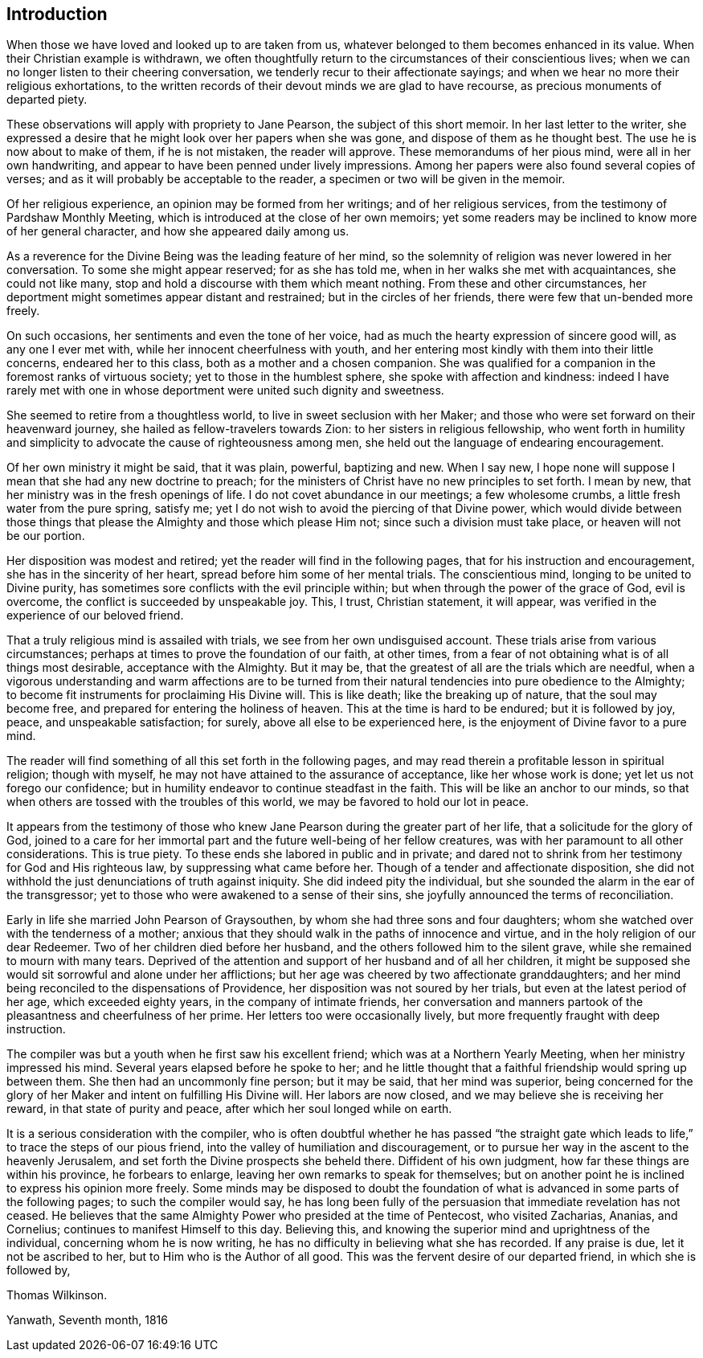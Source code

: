 == Introduction

When those we have loved and looked up to are taken from us,
whatever belonged to them becomes enhanced in its value.
When their Christian example is withdrawn,
we often thoughtfully return to the circumstances of their conscientious lives;
when we can no longer listen to their cheering conversation,
we tenderly recur to their affectionate sayings;
and when we hear no more their religious exhortations,
to the written records of their devout minds we are glad to have recourse,
as precious monuments of departed piety.

These observations will apply with propriety to Jane Pearson,
the subject of this short memoir.
In her last letter to the writer,
she expressed a desire that he might look over her papers when she was gone,
and dispose of them as he thought best.
The use he is now about to make of them, if he is not mistaken, the reader will approve.
These memorandums of her pious mind, were all in her own handwriting,
and appear to have been penned under lively impressions.
Among her papers were also found several copies of verses;
and as it will probably be acceptable to the reader,
a specimen or two will be given in the memoir.

Of her religious experience, an opinion may be formed from her writings;
and of her religious services, from the testimony of Pardshaw Monthly Meeting,
which is introduced at the close of her own memoirs;
yet some readers may be inclined to know more of her general character,
and how she appeared daily among us.

As a reverence for the Divine Being was the leading feature of her mind,
so the solemnity of religion was never lowered in her conversation.
To some she might appear reserved; for as she has told me,
when in her walks she met with acquaintances, she could not like many,
stop and hold a discourse with them which meant nothing.
From these and other circumstances,
her deportment might sometimes appear distant and restrained;
but in the circles of her friends, there were few that un-bended more freely.

On such occasions, her sentiments and even the tone of her voice,
had as much the hearty expression of sincere good will, as any one I ever met with,
while her innocent cheerfulness with youth,
and her entering most kindly with them into their little concerns,
endeared her to this class, both as a mother and a chosen companion.
She was qualified for a companion in the foremost ranks of virtuous society;
yet to those in the humblest sphere, she spoke with affection and kindness:
indeed I have rarely met with one in whose deportment
were united such dignity and sweetness.

She seemed to retire from a thoughtless world, to live in sweet seclusion with her Maker;
and those who were set forward on their heavenward journey,
she hailed as fellow-travelers towards Zion: to her sisters in religious fellowship,
who went forth in humility and simplicity to
advocate the cause of righteousness among men,
she held out the language of endearing encouragement.

Of her own ministry it might be said, that it was plain, powerful, baptizing and new.
When I say new, I hope none will suppose I mean that she had any new doctrine to preach;
for the ministers of Christ have no new principles to set forth.
I mean by new, that her ministry was in the fresh openings of life.
I do not covet abundance in our meetings; a few wholesome crumbs,
a little fresh water from the pure spring, satisfy me;
yet I do not wish to avoid the piercing of that Divine power,
which would divide between those things that please the
Almighty and those which please Him not;
since such a division must take place, or heaven will not be our portion.

Her disposition was modest and retired; yet the reader will find in the following pages,
that for his instruction and encouragement, she has in the sincerity of her heart,
spread before him some of her mental trials.
The conscientious mind, longing to be united to Divine purity,
has sometimes sore conflicts with the evil principle within;
but when through the power of the grace of God, evil is overcome,
the conflict is succeeded by unspeakable joy.
This, I trust, Christian statement, it will appear,
was verified in the experience of our beloved friend.

That a truly religious mind is assailed with trials,
we see from her own undisguised account.
These trials arise from various circumstances;
perhaps at times to prove the foundation of our faith, at other times,
from a fear of not obtaining what is of all things most desirable,
acceptance with the Almighty.
But it may be, that the greatest of all are the trials which are needful,
when a vigorous understanding and warm affections are to be turned
from their natural tendencies into pure obedience to the Almighty;
to become fit instruments for proclaiming His Divine will.
This is like death; like the breaking up of nature, that the soul may become free,
and prepared for entering the holiness of heaven.
This at the time is hard to be endured; but it is followed by joy, peace,
and unspeakable satisfaction; for surely, above all else to be experienced here,
is the enjoyment of Divine favor to a pure mind.

The reader will find something of all this set forth in the following pages,
and may read therein a profitable lesson in spiritual religion; though with myself,
he may not have attained to the assurance of acceptance, like her whose work is done;
yet let us not forego our confidence;
but in humility endeavor to continue steadfast in the faith.
This will be like an anchor to our minds,
so that when others are tossed with the troubles of this world,
we may be favored to hold our lot in peace.

It appears from the testimony of those who knew
Jane Pearson during the greater part of her life,
that a solicitude for the glory of God,
joined to a care for her immortal part and the future well-being of her fellow creatures,
was with her paramount to all other considerations.
This is true piety.
To these ends she labored in public and in private;
and dared not to shrink from her testimony for God and His righteous law,
by suppressing what came before her.
Though of a tender and affectionate disposition,
she did not withhold the just denunciations of truth against iniquity.
She did indeed pity the individual,
but she sounded the alarm in the ear of the transgressor;
yet to those who were awakened to a sense of their sins,
she joyfully announced the terms of reconciliation.

Early in life she married John Pearson of Graysouthen,
by whom she had three sons and four daughters;
whom she watched over with the tenderness of a mother;
anxious that they should walk in the paths of innocence and virtue,
and in the holy religion of our dear Redeemer.
Two of her children died before her husband,
and the others followed him to the silent grave,
while she remained to mourn with many tears.
Deprived of the attention and support of her husband and of all her children,
it might be supposed she would sit sorrowful and alone under her afflictions;
but her age was cheered by two affectionate granddaughters;
and her mind being reconciled to the dispensations of Providence,
her disposition was not soured by her trials, but even at the latest period of her age,
which exceeded eighty years, in the company of intimate friends,
her conversation and manners partook of the pleasantness and cheerfulness of her prime.
Her letters too were occasionally lively,
but more frequently fraught with deep instruction.

The compiler was but a youth when he first saw his excellent friend;
which was at a Northern Yearly Meeting, when her ministry impressed his mind.
Several years elapsed before he spoke to her;
and he little thought that a faithful friendship would spring up between them.
She then had an uncommonly fine person; but it may be said, that her mind was superior,
being concerned for the glory of her Maker and intent on fulfilling His Divine will.
Her labors are now closed, and we may believe she is receiving her reward,
in that state of purity and peace, after which her soul longed while on earth.

It is a serious consideration with the compiler,
who is often doubtful whether he has passed
"`the straight gate which leads to life,`"
to trace the steps of our pious friend,
into the valley of humiliation and discouragement,
or to pursue her way in the ascent to the heavenly Jerusalem,
and set forth the Divine prospects she beheld there.
Diffident of his own judgment, how far these things are within his province,
he forbears to enlarge, leaving her own remarks to speak for themselves;
but on another point he is inclined to express his opinion more freely.
Some minds may be disposed to doubt the foundation of
what is advanced in some parts of the following pages;
to such the compiler would say,
he has long been fully of the persuasion that immediate revelation has not ceased.
He believes that the same Almighty Power who presided at the time of Pentecost,
who visited Zacharias, Ananias, and Cornelius; continues to manifest Himself to this day.
Believing this, and knowing the superior mind and uprightness of the individual,
concerning whom he is now writing,
he has no difficulty in believing what she has recorded.
If any praise is due, let it not be ascribed to her,
but to Him who is the Author of all good.
This was the fervent desire of our departed friend, in which she is followed by,

[.signed-section-signature]
Thomas Wilkinson.

[.signed-section-context-close]
Yanwath, Seventh month, 1816

